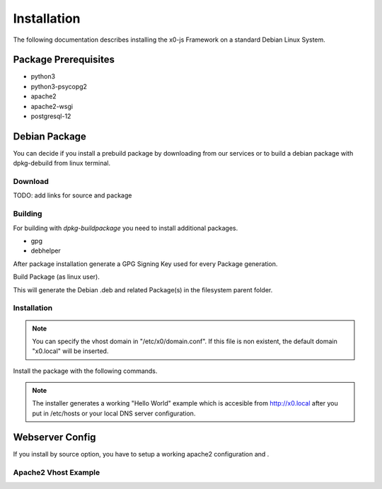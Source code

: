 .. installation

Installation
============

The following documentation describes installing the x0-js Framework on a standard Debian Linux System.

Package Prerequisites
---------------------

* python3
* python3-psycopg2
* apache2
* apache2-wsgi
* postgresql-12

Debian Package
--------------

You can decide if you install a prebuild package by downloading from our services or to build a debian
package with dpkg-debuild from linux terminal.

Download
********

TODO: add links for source and package

Building
********

For building with `dpkg-buildpackage` you need to install additional packages.

* gpg
* debhelper

After package installation generate a GPG Signing Key used for every Package generation.

.. code-block:: bash
	:linenos:

	# generate gpg signing key
	gpg --full-generate-key

Build Package (as linux user).

.. code-block:: bash
	:linenos:

	# cd to system root / project dir
	cd ${PROJECT_DIR}

	# build package from project root
	dpkg-buildpackage --sign-key=$KEY_ID

This will generate the Debian .deb and related Package(s) in the filesystem parent folder.

Installation
************

.. note::

	You can specify the vhost domain in "/etc/x0/domain.conf". If this file is non existent,
	the default domain "x0.local" will be inserted.

Install the package with the following commands.

.. code-block:: bash
	:linenos:

	# install package
	sudo dpkg --install <x0.deb>

.. note::

	The installer generates a working "Hello World" example which is accesible from
	http://x0.local after you put in /etc/hosts or your local DNS server configuration.

Webserver Config
----------------

If you install by source option, you have to setup a working apache2 configuration and .


Apache2 Vhost Example
*********************

.. code-block:: bash
	:linenos:

	<VirtualHost *:443>
		ServerName x0.domain.com
		ServerAdmin admin@x0
		DocumentRoot /var/www/vhosts/x0
		LogLevel warn

		SSLEngine on
		SSLCertificateFile /etc/ssl/apache/cert.pem
		SSLCertificateKeyFile /etc/ssl/apache/key.pem
		SSLCertificateChainFile /etc/ssl/apache/ca-chain.pem

		<Directory /var/www/vhosts/x0/python>
			SSLOptions +StdEnvVars
			AddHandler wsgi-script .py
			Options Indexes FollowSymLinks ExecCGI
			AllowOverride None
			Require all granted
		</Directory>

		ErrorLog /var/log/apache2/x0.error.log
		CustomLog /var/log/apache2/x0.access.log combined
	</VirtualHost>
